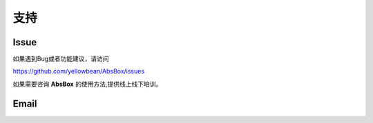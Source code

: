 支持
====

Issue
-----

如果遇到Bug或者功能建议，请访问

https://github.com/yellowbean/AbsBox/issues

如果需要咨询 **AbsBox** 的使用方法,提供线上线下培训。

Email
-----

.. image:: img/email-image.png
  :width: 200
  :alt: Support Email 


